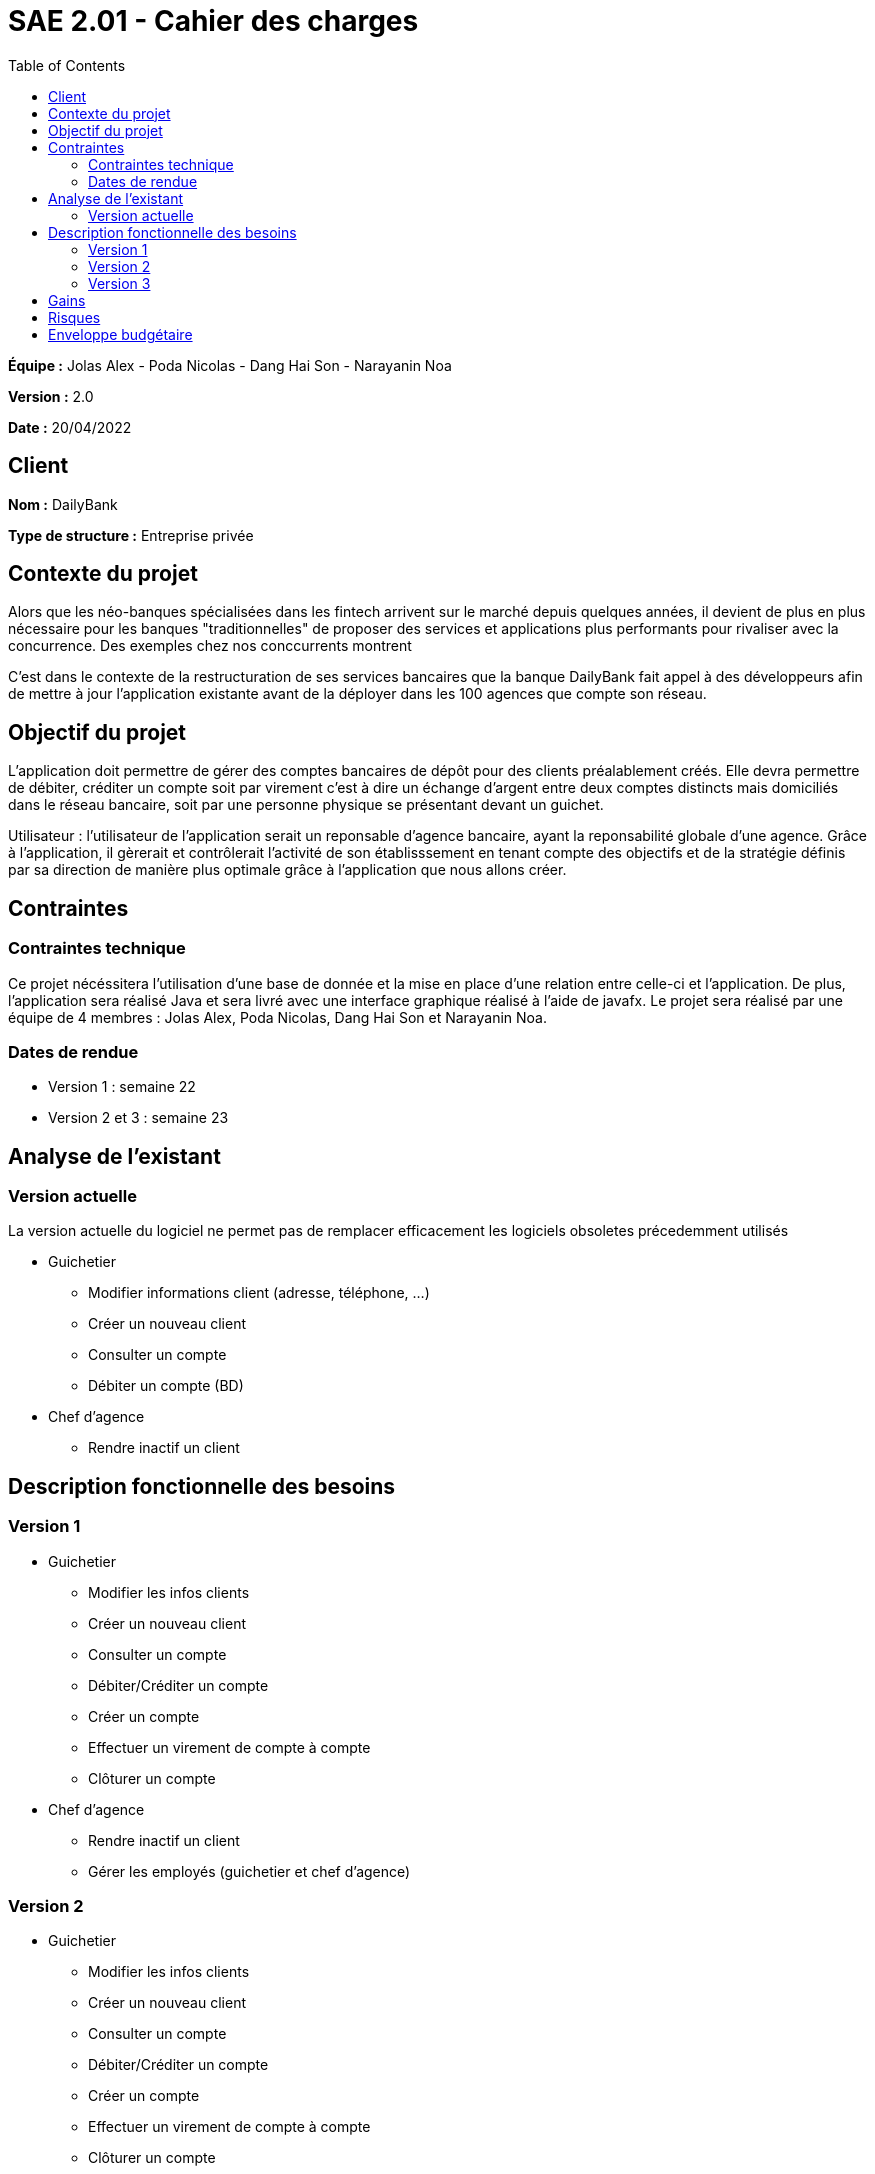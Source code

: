 = SAE 2.01 - Cahier des charges 
:toc:

*Équipe :* Jolas Alex - Poda Nicolas - Dang Hai Son - Narayanin Noa

*Version :* 2.0

*Date :* 20/04/2022

== Client
*Nom :* DailyBank

*Type de structure :* Entreprise privée 

== Contexte du projet
[.lead]
Alors que les néo-banques spécialisées dans les fintech arrivent sur le marché depuis quelques années, il devient de plus en plus nécessaire pour les banques "traditionnelles" de proposer des services et applications plus performants pour rivaliser avec la concurrence. Des exemples chez nos conccurrents montrent 

C'est dans le contexte de la restructuration de ses services bancaires que la banque DailyBank fait appel à des développeurs afin de mettre à jour l'application existante avant de la déployer dans les 100 agences que compte son réseau. 

== Objectif du projet 
L’application doit permettre de gérer des comptes bancaires de dépôt pour des clients préalablement créés. Elle devra permettre de débiter, créditer un compte soit par virement c’est à dire un échange d’argent entre deux comptes distincts mais domiciliés dans le réseau bancaire, soit par une personne physique se présentant devant un guichet.

Utilisateur : l'utilisateur de l'application serait un reponsable d'agence bancaire, ayant la reponsabilité globale d'une agence. Grâce à l'application, il gèrerait et contrôlerait l'activité de son établisssement en tenant compte des objectifs et de la stratégie définis par sa direction de manière plus optimale grâce à l'application que nous allons créer.

== Contraintes
=== Contraintes technique
Ce projet nécéssitera l'utilisation d'une base de donnée et la mise en place d'une relation entre celle-ci et l'application. De plus, l'application sera réalisé Java et sera livré avec une interface graphique réalisé à l'aide de javafx. Le projet sera réalisé par une équipe de 4 membres : Jolas Alex, Poda Nicolas, Dang Hai Son et Narayanin Noa.

=== Dates de rendue 
* Version 1 : semaine 22
* Version 2 et 3 : semaine 23

== Analyse de l'existant

=== Version actuelle 

La version actuelle du logiciel ne permet pas de remplacer efficacement les logiciels obsoletes précedemment utilisés 

* Guichetier
** Modifier informations client (adresse, téléphone, …)
** Créer un nouveau client
** Consulter un compte
** Débiter un compte (BD)

* Chef d’agence
** Rendre inactif un client

== Description fonctionnelle des besoins

=== Version 1

* Guichetier 
** Modifier les infos clients 
** Créer un nouveau client
** Consulter un compte
** Débiter/Créditer un compte
** Créer un compte
** Effectuer un virement de compte à compte
** Clôturer un compte

* Chef d'agence
** Rendre inactif un client
** Gérer les employés (guichetier et chef d’agence)

=== Version 2

* Guichetier 
** Modifier les infos clients 
** Créer un nouveau client
** Consulter un compte
** Débiter/Créditer un compte
** Créer un compte
** Effectuer un virement de compte à compte
** Clôturer un compte
** Générer un relevé mensuel d’un compte en PDF
** Gérer les prélèvements automatiques

* Chef d'agence
** Rendre inactif un client
** Gérer les employés (guichetier et chef d’agence)
** Effectuer un Débit exceptionnel
** Simuler un emprunt
** Simuler une assurance d’emprunt

=== Version 3

* Guichetier 
** Modifier les infos clients 
** Créer un nouveau client
** Consulter un compte
** Débiter/Créditer un compte
** Créer un compte
** Effectuer un virement de compte à compte
** Clôturer un compte
** Générer un relevé mensuel d’un compte en PDF
** Gérer les prélèvements automatiques

* Chef d'agence
** Rendre inactif un client
** Gérer les employés (guichetier et chef d’agence)
** Effectuer un Débit exceptionnel
** Simuler un emprunt
** Simuler une assurance d’emprunt
** Les spécifications finalisées de la version 2
** Supers options pour les tops …
** Fonctionnalités optionnels...

* Batch
** Générer les relevés mensuels en PDF
** Exécuter les prélèvements automatiques

== Gains
Les mises à jours successive de l'application répartie en 3 versions ont pour vocations d'améliorer grandements les possibilités offerte par l'application en terme de gestion de compte bancaire. Ces mises à jour du système d'information permettront une efficacité considérablement accrue de nos équipes quant à la gestion des comptes clients.

== Risques
Perte de la stabilité de la version en place 

== Enveloppe budgétaire
A raison de 24h de travail au total, à un taux horaire de 30€/h et étant donné que notre équipe est composé de 4 membres, la réalisation du projet peut s'estimer à environ 3000€
